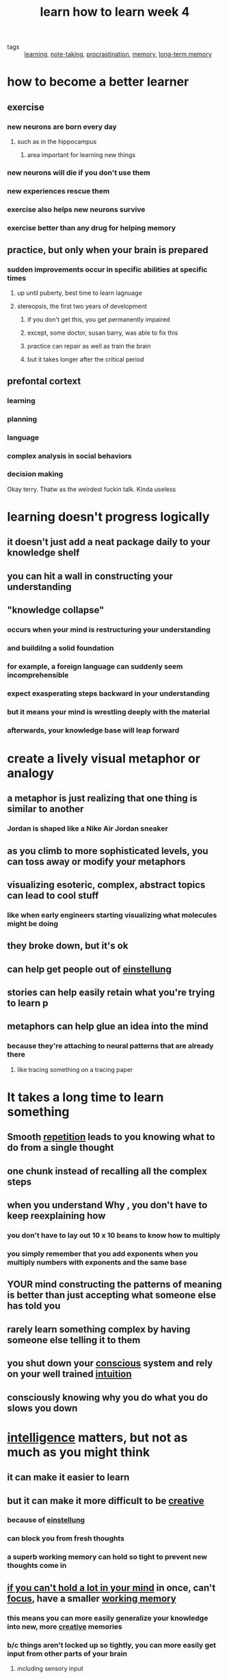 #+TITLE: learn how to learn week 4

- tags :: [[file:20200224205504_learning.org][learning]], [[file:20200224205634_note_taking.org][note-taking]], [[file:20200225193201_procrastination.org][procrastination]], [[file:20200225194352_memory.org][memory]], [[file:20200225194744_long_term_memory.org][long-term memory]]

* how to become a better learner
** exercise
*** new neurons are born every day
**** such as in the hippocampus
***** area important for learning new things
*** new neurons will die if you don't use them
*** new experiences rescue them
*** exercise also helps new neurons survive
*** exercise better than any drug for helping memory
** practice, but only when your brain is prepared
*** sudden improvements occur in specific abilities at specific times
**** up until puberty, best time to learn lagnuage
**** stereopsis, the first two years of development
***** if you don't get this, you get permanently impaired
***** except, some doctor, susan barry, was able to fix this
***** practice can repair as well as train the brain
***** but it takes longer after the critical period
** prefontal cortext
*** learning
*** planning
*** language
*** complex analysis in social behaviors
*** decision making
Okay terry. Thatw as the weirdest fuckin talk. Kinda useless
* learning doesn't progress logically
** it doesn't just add a neat package daily to your knowledge shelf
** you can hit a wall in constructing your understanding
** "knowledge collapse"
*** occurs when your mind is restructuring your understanding
*** and buildilng a solid foundation
*** for example, a foreign language can suddenly seem incomprehensible
*** expect exasperating steps backward in your understanding
*** but it means your mind is wrestling deeply with the material
*** afterwards, your knowledge base will leap forward
* create a lively visual metaphor or analogy
** a metaphor is just realizing that one thing is similar to another
*** Jordan is shaped like a Nike Air Jordan sneaker
** as you climb to more sophisticated levels, you can toss away or modify your metaphors
** visualizing esoteric, complex, abstract topics can lead to cool stuff
*** like when early engineers starting visualizing what molecules might be doing
** they broke down, but it's ok
** can help get people out of [[file:20200309205556_einstellung.org][einstellung]]
** stories can help easily retain what you're trying to learn p
** metaphors can help glue an idea into the mind
*** because they're attaching to neural patterns that are already there
**** like tracing something on a tracing paper
* It takes a long time to learn something
** Smooth [[file:20200330185336-repetition.org][repetition]] leads to you knowing what to do from a single thought
** one chunk instead of recalling all the complex steps
** when you understand *Why* ,  you don't have to keep reexplaining how
*** you don't have to lay out 10 x 10 beans to know how to multiply
*** you simply remember that you add exponents when you multiply numbers with exponents and the same base
** YOUR mind constructing the patterns of meaning is better than just accepting what someone else has told you
** rarely learn something complex by having someone else telling it to them
** you shut down your [[file:20200309182739_conscious.org][conscious]] system and rely on your well trained [[file:20200308181852_intuition.org][intuition]]
** consciously knowing why you do what you do slows you down
* [[file:20200324144623-intelligence.org][intelligence]] matters, but not as much as you might think
** it can make it easier to learn
** but it can make it more difficult to be [[file:20200324152322-creativity.org][creative]]
*** because of [[file:20200309205556_einstellung.org][einstellung]]
*** can block you from fresh thoughts
*** a superb working memory can hold so tight to prevent new thoughts come in
** [[file:20200330185412-adhd.org][if you can't hold a lot in your mind]] in once, can't [[file:20200311211408-focus.org][focus]], have a smaller [[file:20200225194758_working_memory.org][working memory]]
*** this means you can more easily generalize your knowledge into new, more [[file:20200324152322-creativity.org][creative]] memories
*** b/c things aren't locked up so tightly, you can more easily get input from other parts of your brain
**** including sensory input
*** you may have to work harder to understand what's going on
*** but once you get something chunked, you can put it through creative paces more easily
* deliberate [[file:20200225193908_practice.org][practice]] on the toughest aspect material can uplift average brains into arena of high [[file:20200324144623-intelligence.org][intelligence]]
** can practice certain mental patterns that deepen and enlarge your mind
*** i should do this ASAP, already 29 lol
* [[file:20200330185246-imposter_syndrome.org][imposter syndrome]]
** feelings of inadequacy
* [[file:20200330190123-myelin_sheath.org][Myelin sheath]]
** fatty insulation that helps move signals more quickly along a neuron
** evidence that they don't finish developing until 20s
*** may be why teenagers don't have good impulse control
** if you use neural circuits, it helps build the myelin sheath over them
* practice strengthens and reinforces connections in different brain regions
** you can enhance the development of neural circuits by practicing
* perseverance can be key to success for the less brilliant
** combined with the ability to quickly admit to errors
* take responsibility for your own learning
* watch out for people who criticize or undermine achievements you make
** people around you can feel threatened by your achievement
*** leading them to attack and demean
** tune these people out
** use natural contrariness to oppose prejudice from others about what you can accomplish
* Right hemisphere helps us step back and put things into perspective
** people w/ right brain damage harms people from stepping back and getting "aha"
** functions as a devil's advocate
** question the status quo
** look
* left hemisphere
** clings to status quo
** interprets the world
*** will go to great lenghts to keep interpretations unchanging
* if you whizz through a problem without checking your work
** you're not using all the parts of your brain
* [[file:20200330191456-focused_mode.org][focused mode]] is an easy time to make a mistake early on
** lead to nonsensical results
** may not notice/matter b/c your left hemisphere clung to analytical, upbeat approach that ignore errors
** if you're absolutely certain that you got a problem, it may be an overconfident perspective
** step back and re-check to allow for more interaction between hemispheres
** [[file:20200330191358-richard_feynman.org][richard feynman]] - you must not fool yourself, and you're the easiest person to fool
* teamwork
** great way to get your work double checked
** avoid blindspots
** avoids naive focused mode skipping over errors you made
** more easily catch where your thinking is gonna stray
** larger scare diffuse mode outside of your brain
** catch what you miss
** catch what you can't see
** explaining to friends builds your own understanding
** also important to career building
** avoid study sessions turning into socializing sessions
*** if they start 5-15 mins late
*** members haven't read
*** best off finding another group
* testing
** a powerful learning experience
** effort put into it is fundamentally important
** 1hr studying vs 1hr taking a test
*** retain more during the 1hr of taking a test
** very good at concentrating the mind
** make it an extension of the normal learning procedures
** checklist of test preparedness:
*** did you make a serious effort to understand the text?
*** did you work with classmates on homework problems?
*** did you attempt to outline every homework problem?
*** did you participate actively in homework group discussions?
*** did you consult with the instructor?
*** did you understand all of your homework problem solutions?
*** did you ask in class in class for explanations of homework problem solutions?
*** did you go through a study guide if it exists?
*** did you attempt to outline lots of problem solutions quickly?
*** did you go over the study guide with classmates and quiz eachother?
*** did you go to a review session?
*** did you get a reasonable night's sleep before the test
** start with the hard problem first
*** difficult problems take time to solve, so you should work on them first
*** also, they take diffuse mode to solve
*** so start with hard and quickly jump to the easy ones
*** when you get a test:
**** outline over it
**** start with the hardest problem
***** pull away if you get stuck after a minute or two
***** this loads the most difficult question into the mind using focused mode
***** then loads it into diffused mode to let your subconscious mind go to work
*** think like a chef: while you wait for steak to cook, cut onions, while the soup is boiling, chop garlic
*** hard start - jump to easy technique
*** helps avoid einstellung
**** gives you a chance to look at the problem from different perspectives
*** takes self discipline to pull yourself off a problem after being stuck for a minute or two
**** i know this - hard to do this when i'm engineering something
** shift thinking from fear to excitement
*** this improves performance
** if you're panicking, momentarily turn your attention to your breathing
*** like [[file:20200330193321-meditation.org][meditation]]
*** counteracting the fight or flight response that feeds anxiety
